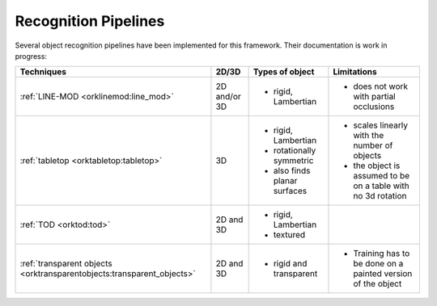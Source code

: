 .. _pipelines:

********************************************************************************
Recognition Pipelines
********************************************************************************

Several object recognition pipelines have been implemented for this framework.
Their documentation is work in progress:

+----------------------------------------------+--------------+------------------------------+--------------------------------------------------------------+
| Techniques                                   | 2D/3D        | Types of object              | Limitations                                                  |
+==============================================+==============+==============================+==============================================================+
| :ref:`LINE-MOD <orklinemod:line_mod>`        | 2D and/or 3D | * rigid, Lambertian          | * does not work with partial occlusions                      |
+----------------------------------------------+--------------+------------------------------+--------------------------------------------------------------+
| :ref:`tabletop <orktabletop:tabletop>`       | 3D           | * rigid, Lambertian          | * scales linearly with the number of objects                 |
|                                              |              | * rotationally symmetric     | * the object is assumed to be on a table with no 3d rotation |
|                                              |              | * also finds planar surfaces |                                                              |
+----------------------------------------------+--------------+------------------------------+--------------------------------------------------------------+
| :ref:`TOD <orktod:tod>`                      | 2D and 3D    | * rigid, Lambertian          |                                                              |
|                                              |              | * textured                   |                                                              |
+----------------------------------------------+--------------+------------------------------+--------------------------------------------------------------+
| :ref:`transparent objects                    | 2D and 3D    | * rigid and transparent      | * Training has to be done on a painted version of the object |
| <orktransparentobjects:transparent_objects>` |              |                              |                                                              |
+----------------------------------------------+--------------+------------------------------+--------------------------------------------------------------+
